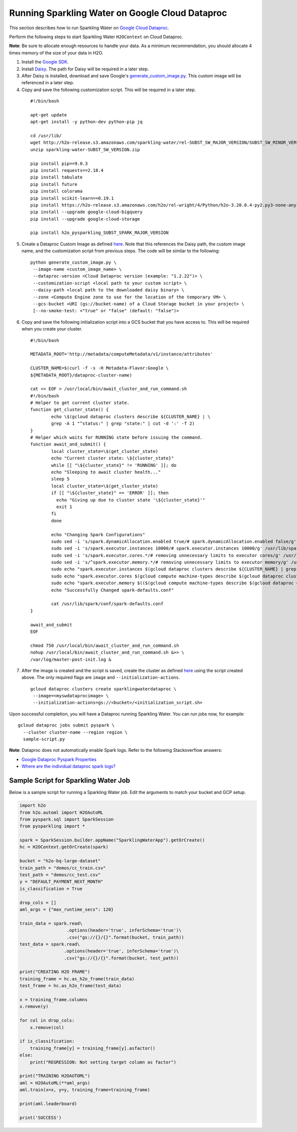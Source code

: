 Running Sparkling Water on Google Cloud Dataproc
------------------------------------------------

This section describes how to run Sparkling Water on `Google Cloud Dataproc <https://cloud.google.com/dataproc/docs/concepts/overview>`__. 

Perform the following steps to start Sparkling Water ``H2OContext`` on Cloud Dataproc. 

**Note**: Be sure to allocate enough resources to handle your data. As a minimum recommendation, you should allocate 4 times memory of the size of your data in H2O.

1. Install the `Google SDK <https://cloud.google.com/sdk/gcloud/>`__.

2. Install `Daisy <https://googlecloudplatform.github.io/compute-image-tools/daisy-installation-usage.html>`__. The path for Daisy will be required in a later step.

3. After Daisy is installed, download and save Google's `generate_custom_image.py <https://github.com/GoogleCloudPlatform/cloud-dataproc/blob/master/custom-images/generate_custom_image.py>`__. This custom image will be referenced in a later step.

4. Copy and save the following customization script. This will be required in a later step.

 ::

	#!/bin/bash

	apt-get update
	apt-get install -y python-dev python-pip jq

	cd /usr/lib/
	wget http://h2o-release.s3.amazonaws.com/sparkling-water/rel-SUBST_SW_MAJOR_VERSION/SUBST_SW_MINOR_VERSION/sparkling-water-SUBST_SW_VERSION.zip
	unzip sparkling-water-SUBST_SW_VERSION.zip

	pip install pip==9.0.3
	pip install requests==2.18.4
	pip install tabulate
	pip install future
	pip install colorama
	pip install scikit-learn==0.19.1
	pip install https://h2o-release.s3.amazonaws.com/h2o/rel-wright/4/Python/h2o-3.20.0.4-py2.py3-none-any.whl
	pip install --upgrade google-cloud-bigquery
	pip install --upgrade google-cloud-storage

	pip install h2o_pysparkling_SUBST_SPARK_MAJOR_VERSION


5. Create a Dataproc Custom Image as defined `here <https://cloud.google.com/dataproc/docs/guides/dataproc-images>`__. Note that this references the Daisy path, the custom image name, and the customization script from previous steps. The code will be similar to the following:

 ::

   python generate_custom_image.py \
    --image-name <custom_image_name> \
    --dataproc-version <Cloud Dataproc version (example: "1.2.22")> \
    --customization-script <local path to your custom script> \
    --daisy-path <local path to the downloaded daisy binary> \
    --zone <Compute Engine zone to use for the location of the temporary VM> \
    --gcs-bucket <URI (gs://bucket-name) of a Cloud Storage bucket in your project> \
    [--no-smoke-test: <"true" or "false" (default: "false")>

6. Copy and save the following initialization script into a GCS bucket that you have access to. This will be required when you create your cluster.

 ::

	#!/bin/bash

	METADATA_ROOT='http://metadata/computeMetadata/v1/instance/attributes'

	CLUSTER_NAME=$(curl -f -s -H Metadata-Flavor:Google \
	${METADATA_ROOT}/dataproc-cluster-name)

	cat << EOF > /usr/local/bin/await_cluster_and_run_command.sh
	#!/bin/bash
	# Helper to get current cluster state.
	function get_cluster_state() {
		echo \$(gcloud dataproc clusters describe ${CLUSTER_NAME} | \
	  	grep -A 1 "^status:" | grep "state:" | cut -d ':' -f 2)
	}
	# Helper which waits for RUNNING state before issuing the command.
	function await_and_submit() {
		local cluster_state=\$(get_cluster_state)
		echo "Current cluster state: \${cluster_state}"
		while [[ "\${cluster_state}" != 'RUNNING' ]]; do
		echo "Sleeping to await cluster health..."
		sleep 5
		local cluster_state=\$(get_cluster_state)
		if [[ "\${cluster_state}" == 'ERROR' ]]; then
		  echo "Giving up due to cluster state '\${cluster_state}'"
		  exit 1
		fi
		done

		echo "Changing Spark Configurations"
		sudo sed -i 's/spark.dynamicAllocation.enabled true/# spark.dynamicAllocation.enabled false/g' /usr/lib/spark/conf/spark-defaults.conf
		sudo sed -i 's/spark.executor.instances 10000/# spark.executor.instances 10000/g' /usr/lib/spark/conf/spark-defaults.conf
		sudo sed -i 's/spark.executor.cores.*/# removing unnecessary limits to executor cores/g' /usr/lib/spark/conf/spark-defaults.conf
		sudo sed -i 's/^spark.executor.memory.*/# removing unnecessary limits to executor memory/g' /usr/lib/spark/conf/spark-defaults.conf
		sudo echo "spark.executor.instances $(gcloud dataproc clusters describe ${CLUSTER_NAME} | grep "numInstances:" | tail -1 | sed "s/.*numInstances: //g")" >> /usr/lib/spark/conf/spark-defaults.conf
		sudo echo "spark.executor.cores $(gcloud compute machine-types describe $(gcloud dataproc clusters describe ${CLUSTER_NAME} | grep "machineTypeUri" | tail -1 | sed 's/.*machineTypeUri: //g') | grep "guestCpus" | sed 's/guestCpus: //g')" >> /usr/lib/spark/conf/spark-defaults.conf
		sudo echo "spark.executor.memory $(($(gcloud compute machine-types describe $(gcloud dataproc clusters describe h2o-dataproc | grep "machineTypeUri" | tail -1 | sed 's/.*machineTypeUri: //g') | grep "memoryMb:" | sed 's/memoryMb: //g') * 65 / 100))m" >> /usr/lib/spark/conf/spark-defaults.conf
		echo "Successfully Changed spark-defaults.conf"

		cat /usr/lib/spark/conf/spark-defaults.conf
	}

	await_and_submit
	EOF

	chmod 750 /usr/local/bin/await_cluster_and_run_command.sh
	nohup /usr/local/bin/await_cluster_and_run_command.sh &>> \
	/var/log/master-post-init.log &

7. After the image is created and the script is saved, create the cluster as defined `here <https://cloud.google.com/sdk/gcloud/reference/dataproc/clusters/create>`__ using the script created above. The only required flags are ``image`` and ``--initialization-actions``. 

 ::

  gcloud dataproc clusters create sparklingwaterdataproc \
   --image=<myswdataprocimage> \
   --initialization-actions=gs://<bucket>/<initialization_script.sh> 

Upon successful completion, you will have a Dataproc running Sparkling Water. You can run jobs now, for example:

::

  gcloud dataproc jobs submit pyspark \
    --cluster cluster-name --region region \
    sample-script.py 


**Note**: Dataproc does not automatically enable Spark logs. Refer to the following Stackoverflow answers:

- `Google Dataproc Pyspark Properties <https://stackoverflow.com/questions/47342132/where-are-the-individual-dataproc-spark-logs>`__
- `Where are the individual dataproc spark logs? <https://stackoverflow.com/questions/48779612/google-dataproc-pyspark-properties>`__

Sample Script for Sparkling Water Job
~~~~~~~~~~~~~~~~~~~~~~~~~~~~~~~~~~~~~

Below is a sample script for running a Sparkling Water job. Edit the arguments to match your bucket and GCP setup.

.. code:: python

	import h2o
	from h2o.automl import H2OAutoML
	from pyspark.sql import SparkSession
	from pysparkling import *

	spark = SparkSession.builder.appName("SparklingWaterApp").getOrCreate()
	hc = H2OContext.getOrCreate(spark)

	bucket = "h2o-bq-large-dataset"
	train_path = "demos/cc_train.csv"
	test_path = "demos/cc_test.csv"
	y = "DEFAULT_PAYMENT_NEXT_MONTH"
	is_classification = True

	drop_cols = []
	aml_args = {"max_runtime_secs": 120}

	train_data = spark.read\
	                  .options(header='true', inferSchema='true')\
	                  .csv("gs://{}/{}".format(bucket, train_path))
	test_data = spark.read\
	                 .options(header='true', inferSchema='true')\
	                 .csv("gs://{}/{}".format(bucket, test_path))

	print("CREATING H2O FRAME")
	training_frame = hc.as_h2o_frame(train_data)
	test_frame = hc.as_h2o_frame(test_data)

	x = training_frame.columns
	x.remove(y)

	for col in drop_cols:
	    x.remove(col)

	if is_classification:
	    training_frame[y] = training_frame[y].asfactor()
	else:
	    print("REGRESSION: Not setting target column as factor")

	print("TRAINING H2OAUTOML")
	aml = H2OAutoML(**aml_args)
	aml.train(x=x, y=y, training_frame=training_frame)

	print(aml.leaderboard)

	print('SUCCESS')

